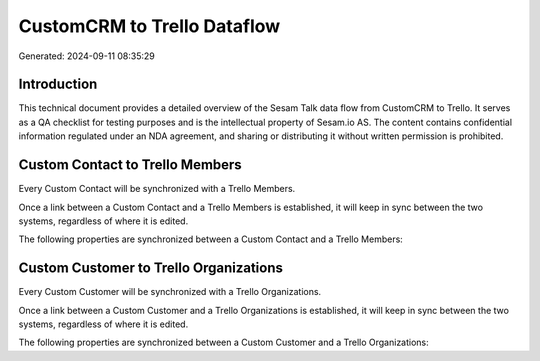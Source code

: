 ============================
CustomCRM to Trello Dataflow
============================

Generated: 2024-09-11 08:35:29

Introduction
------------

This technical document provides a detailed overview of the Sesam Talk data flow from CustomCRM to Trello. It serves as a QA checklist for testing purposes and is the intellectual property of Sesam.io AS. The content contains confidential information regulated under an NDA agreement, and sharing or distributing it without written permission is prohibited.

Custom Contact to Trello Members
--------------------------------
Every Custom Contact will be synchronized with a Trello Members.

Once a link between a Custom Contact and a Trello Members is established, it will keep in sync between the two systems, regardless of where it is edited.

The following properties are synchronized between a Custom Contact and a Trello Members:

.. list-table::
   :header-rows: 1

   * - Custom Contact Property
     - Trello Members Property
     - Trello Data Type


Custom Customer to Trello Organizations
---------------------------------------
Every Custom Customer will be synchronized with a Trello Organizations.

Once a link between a Custom Customer and a Trello Organizations is established, it will keep in sync between the two systems, regardless of where it is edited.

The following properties are synchronized between a Custom Customer and a Trello Organizations:

.. list-table::
   :header-rows: 1

   * - Custom Customer Property
     - Trello Organizations Property
     - Trello Data Type

